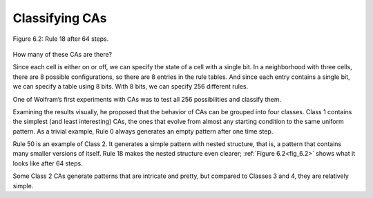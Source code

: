 Classifying CAs
---------------

.. _fig_6.2:
.. figure:: Figures/thinkcomplexity2017.png
   :align: center
   :alt: "Figure 6.2: Rule 18 after 64 steps."

   Figure 6.2: Rule 18 after 64 steps.

How many of these CAs are there?

Since each cell is either on or off, we can specify the state of a cell with a single bit. In a neighborhood with three cells, there are 8 possible configurations, so there are 8 entries in the rule tables. And since each entry contains a single bit, we can specify a table using 8 bits. With 8 bits, we can specify 256 different rules.

One of Wolfram’s first experiments with CAs was to test all 256 possibilities and classify them.

Examining the results visually, he proposed that the behavior of CAs can be grouped into four classes. Class 1 contains the simplest (and least interesting) CAs, the ones that evolve from almost any starting condition to the same uniform pattern. As a trivial example, Rule 0 always generates an empty pattern after one time step.

Rule 50 is an example of Class 2. It generates a simple pattern with nested structure, that is, a pattern that contains many smaller versions of itself. Rule 18 makes the nested structure even clearer; :ref:`Figure 6.2<fig_6.2>` shows what it looks like after 64 steps.

Some Class 2 CAs generate patterns that are intricate and pretty, but compared to Classes 3 and 4, they are relatively simple.

.. fillintheblank:: q1_6.3

   Wolfram proposed that there were |blank| Classes after examining the results of his first experiments to test all 356 CA possibilities.

   - :4: Correct!
     :x: Incorrect. 

.. mchoice:: q2_6.3
   :answer_a: Class 2 and Class 4
   :answer_b: Class 1, Class 2, and Class 5
   :answer_c: Class 1 and Class 2
   :answer_d: Class 1 
   :correct: c
   :feedback_a: Sorry Class 4 is more complex.
   :feedback_b: Sorry there is no Class 5.
   :feedback_c: Correct! Class 1 is said to be the simplest and Class 2 is said to be intricate and pretty but still relatively simple. 
   :feedback_d: Sorry but the author says that there are two classes that are considered to be realatively simple.

   Of the proposed classes which are stated to be relatively simple?